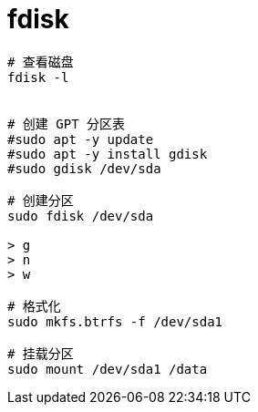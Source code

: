 
= fdisk



[source,shell]
----
# 查看磁盘
fdisk -l


# 创建 GPT 分区表
#sudo apt -y update
#sudo apt -y install gdisk
#sudo gdisk /dev/sda

# 创建分区
sudo fdisk /dev/sda

> g
> n
> w

# 格式化
sudo mkfs.btrfs -f /dev/sda1

# 挂载分区
sudo mount /dev/sda1 /data

----
